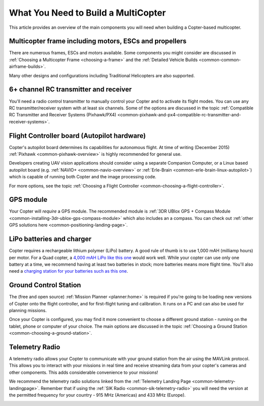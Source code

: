 .. _what-you-need:

====================================
What You Need to Build a MultiCopter
====================================

This article provides an overview of the main components you will need
when building a Copter-based multicopter.

Multicopter frame including motors, ESCs and propellers
=======================================================

There are numerous frames, ESCs and motors available. Some components
you might consider are discussed in 
:ref:`Choosing a Multicopter Frame <choosing-a-frame>` and the 
:ref:`Detailed Vehicle Builds <common-common-airframe-builds>`.

Many other designs and configurations including Traditional Helicopters
are also supported.

6+ channel RC transmitter and receiver
======================================

You'll need a radio control transmitter to manually control your Copter
and to activate its flight modes. You can use any RC
transmitter/receiver system with at least six channels. Some of the
options are discussed in the topic :ref:`Compatible RC Transmitter and Receiver Systems (Pixhawk/PX4) <common-pixhawk-and-px4-compatible-rc-transmitter-and-receiver-systems>`.

.. image:: ../../../images/spektrum-dx8.jpg
    :target: ../_images/spektrum-dx8.jpg

Flight Controller board (Autopilot hardware)
============================================

Copter's autopilot board determines its capabilities for autonomous
flight. At time of writing (December 2015)
:ref:`Pixhawk <common-pixhawk-overview>` is highly recommended for general
use.

Developers creating UAV vision applications should consider using a
separate Companion Computer, or a Linux based autopilot board (e.g.
:ref:`NAVIO+ <common-navio-overview>` or
:ref:`Erle-Brain <common-erle-brain-linux-autopilot>`) which is capable of
running both Copter and the image processing code.

For more options, see the topic :ref:`Choosing a Flight Controller <common-choosing-a-flight-controller>`.

GPS module
==========

Your Copter will *require* a GPS module. The recommended module is :ref:`3DR UBlox GPS + Compass Module <common-installing-3dr-ublox-gps-compass-module>` which also
includes an a compass. You can check out :ref:`other GPS solutions here <common-positioning-landing-page>`.

.. image:: ../../../images/GPS_TopAndSide.jpg
    :target: ../_images/GPS_TopAndSide.jpg

LiPo batteries and charger
==========================

.. image:: ../../../images/lipo_battery.jpg
    :target: ../_images/lipo_battery.jpg

Copter requires a rechargeable lithium polymer (LiPo) battery. 
A good rule of thumb is to use 1,000 mAH (milliamp hours) per
motor. For a Quad copter, a `4,000 mAH LiPo like this one <http://hobbyking.com/hobbyking/store/__9185__Turnigy_4000mAh_3S_20C_Lipo_Pack.html>`__
would work well. While your copter can use only one battery at a time,
we recommend having at least two batteries in stock; more batteries
means more flight time. You'll also need a `charging station for your batteries such as this one <http://hobbyking.com/hobbyking/store/__24289__Turnigy_2S_3S_Balance_Charger_Direct_110_240v_Input_USA_Warehouse_.html>`__.

Ground Control Station
======================

The (free and open source) :ref:`Mission Planner <planner:home>` is required if you're going
to be loading new versions of Copter onto the flight controller, and for
first-flight tuning and calibration. It runs on a PC and can also be
used for planning missions.

.. image:: ../../../images/groundstation-with-MP.jpg
    :target: ../_images/groundstation-with-MP.jpg

Once your Copter is configured, you may find it more convenient to
choose a different ground station - running on the tablet, phone or
computer of your choice. The main options are discussed in the topic
:ref:`Choosing a Ground Station <common-choosing-a-ground-station>`.

Telemetry Radio
===============

A telemetry radio allows your Copter to communicate with your ground
station from the air using the MAVLink protocol. This allows you to
interact with your missions in real time and receive streaming data from
your copter's cameras and other components. This adds considerable
convenience to your missions!

We recommend the telemetry radio solutions linked from the 
:ref:`Telemetry Landing Page <common-telemetry-landingpage>`. Remember that if using
the :ref:`SIK Radio <common-sik-telemetry-radio>` you will need the version
at the permitted frequency for your country - 915 MHz (Americas) and 433
MHz (Europe).

.. image:: ../../../images/Telemetry_store.jpg
    :target: ../_images/Telemetry_store.jpg
